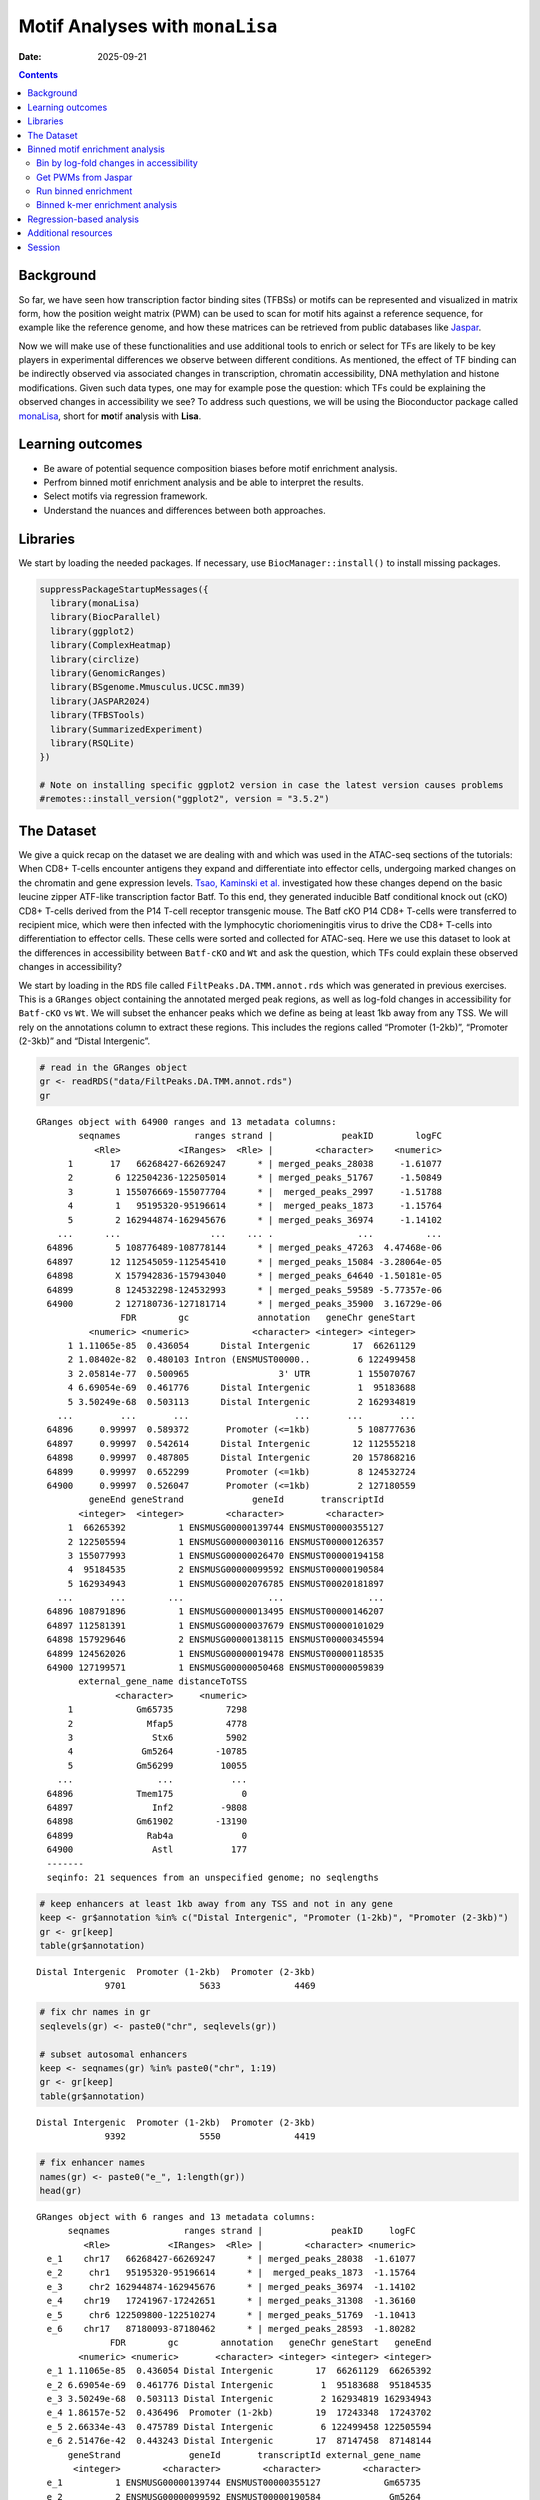 ================================
Motif Analyses with ``monaLisa``
================================

:Date: 2025-09-21

.. contents::
   :depth: 2
..

.. raw:: html

   <!-- 
   Author:         Dania Machlab
   About:          This qmd file is used to render the .rst file. To modify or 
                   update the .rst file, please do so in the .qmd file here and 
                   render it. After rendering in RStudio, go to the 
                   workshop-epigenomics-RTDs/docs folder and from the terminal:
                   1. activate the needed conda env set up as described here
                   (https://github.com/NBISweden/workshop-epigenomics-RTDs/blob/master/Contributing.md), 
                   and 2. run "make html". The resulting html files can be found
                   under the workshop-epigenomics-RTDs/docs/_build folder.
   "data" folder:  contains the data/files/objects loaded into and used in this 
                   .qmd file.
   -->

Background
==========

So far, we have seen how transcription factor binding sites (TFBSs) or
motifs can be represented and visualized in matrix form, how the
position weight matrix (PWM) can be used to scan for motif hits against
a reference sequence, for example like the reference genome, and how
these matrices can be retrieved from public databases like
`Jaspar <https://jaspar.elixir.no/download/data/2024/sites/MA1102.3.sites>`__.

Now we will make use of these functionalities and use additional tools
to enrich or select for TFs are likely to be key players in experimental
differences we observe between different conditions. As mentioned, the
effect of TF binding can be indirectly observed via associated changes
in transcription, chromatin accessibility, DNA methylation and histone
modifications. Given such data types, one may for example pose the
question: which TFs could be explaining the observed changes in
accessibility we see? To address such questions, we will be using the
Bioconductor package called
`monaLisa <https://bioconductor.org/packages/monaLisa/>`__, short for
**mo**\ tif a\ **na**\ lysis with **Lisa**.

Learning outcomes
=================

- Be aware of potential sequence composition biases before motif
  enrichment analysis.

- Perfrom binned motif enrichment analysis and be able to interpret the
  results.

- Select motifs via regression framework.

- Understand the nuances and differences between both approaches.

Libraries
=========

We start by loading the needed packages. If necessary, use
``BiocManager::install()`` to install missing packages.

.. container:: cell

   .. code:: r

      suppressPackageStartupMessages({
        library(monaLisa)
        library(BiocParallel)
        library(ggplot2)
        library(ComplexHeatmap)
        library(circlize)
        library(GenomicRanges)
        library(BSgenome.Mmusculus.UCSC.mm39)
        library(JASPAR2024)
        library(TFBSTools)
        library(SummarizedExperiment)
        library(RSQLite)
      })

      # Note on installing specific ggplot2 version in case the latest version causes problems
      #remotes::install_version("ggplot2", version = "3.5.2")

The Dataset
===========

We give a quick recap on the dataset we are dealing with and which was
used in the ATAC-seq sections of the tutorials: When CD8+ T-cells
encounter antigens they expand and differentiate into effector cells,
undergoing marked changes on the chromatin and gene expression levels.
`Tsao, Kaminski et al. <https://doi.org/10.1126/sciimmunol.abi4919>`__
investigated how these changes depend on the basic leucine zipper
ATF-like transcription factor Batf. To this end, they generated
inducible Batf conditional knock out (cKO) CD8+ T-cells derived from the
P14 T-cell receptor transgenic mouse. The Batf cKO P14 CD8+ T-cells were
transferred to recipient mice, which were then infected with the
lymphocytic choriomeningitis virus to drive the CD8+ T-cells into
differentiation to effector cells. These cells were sorted and collected
for ATAC-seq. Here we use this dataset to look at the differences in
accessibility between ``Batf-cKO`` and ``Wt`` and ask the question,
which TFs could explain these observed changes in accessibility?

We start by loading in the ``RDS`` file called
``FiltPeaks.DA.TMM.annot.rds`` which was generated in previous
exercises. This is a ``GRanges`` object containing the annotated merged
peak regions, as well as log-fold changes in accessibility for
``Batf-cKO`` vs ``Wt``. We will subset the enhancer peaks which we
define as being at least 1kb away from any TSS. We will rely on the
annotations column to extract these regions. This includes the regions
called “Promoter (1-2kb)”, “Promoter (2-3kb)” and “Distal Intergenic”.

.. container:: cell

   .. code:: r

      # read in the GRanges object
      gr <- readRDS("data/FiltPeaks.DA.TMM.annot.rds")
      gr

   .. container:: cell-output cell-output-stdout

      ::

         GRanges object with 64900 ranges and 13 metadata columns:
                 seqnames              ranges strand |             peakID        logFC
                    <Rle>           <IRanges>  <Rle> |        <character>    <numeric>
               1       17   66268427-66269247      * | merged_peaks_28038     -1.61077
               2        6 122504236-122505014      * | merged_peaks_51767     -1.50849
               3        1 155076669-155077704      * |  merged_peaks_2997     -1.51788
               4        1   95195320-95196614      * |  merged_peaks_1873     -1.15764
               5        2 162944874-162945676      * | merged_peaks_36974     -1.14102
             ...      ...                 ...    ... .                ...          ...
           64896        5 108776489-108778144      * | merged_peaks_47263  4.47468e-06
           64897       12 112545059-112545410      * | merged_peaks_15084 -3.28064e-05
           64898        X 157942836-157943040      * | merged_peaks_64640 -1.50181e-05
           64899        8 124532298-124532993      * | merged_peaks_59589 -5.77357e-06
           64900        2 127180736-127181714      * | merged_peaks_35900  3.16729e-06
                         FDR        gc             annotation   geneChr geneStart
                   <numeric> <numeric>            <character> <integer> <integer>
               1 1.11065e-85  0.436054      Distal Intergenic        17  66261129
               2 1.08402e-82  0.480103 Intron (ENSMUST00000..         6 122499458
               3 2.05814e-77  0.500965                 3' UTR         1 155070767
               4 6.69054e-69  0.461776      Distal Intergenic         1  95183688
               5 3.50249e-68  0.503113      Distal Intergenic         2 162934819
             ...         ...       ...                    ...       ...       ...
           64896     0.99997  0.589372       Promoter (<=1kb)         5 108777636
           64897     0.99997  0.542614      Distal Intergenic        12 112555218
           64898     0.99997  0.487805      Distal Intergenic        20 157868216
           64899     0.99997  0.652299       Promoter (<=1kb)         8 124532724
           64900     0.99997  0.526047       Promoter (<=1kb)         2 127180559
                   geneEnd geneStrand             geneId       transcriptId
                 <integer>  <integer>        <character>        <character>
               1  66265392          1 ENSMUSG00000139744 ENSMUST00000355127
               2 122505594          1 ENSMUSG00000030116 ENSMUST00000126357
               3 155077993          1 ENSMUSG00000026470 ENSMUST00000194158
               4  95184535          2 ENSMUSG00000099592 ENSMUST00000190584
               5 162934943          1 ENSMUSG00002076785 ENSMUST00020181897
             ...       ...        ...                ...                ...
           64896 108791896          1 ENSMUSG00000013495 ENSMUST00000146207
           64897 112581391          1 ENSMUSG00000037679 ENSMUST00000101029
           64898 157929646          2 ENSMUSG00000138115 ENSMUST00000345594
           64899 124562026          1 ENSMUSG00000019478 ENSMUST00000118535
           64900 127199571          1 ENSMUSG00000050468 ENSMUST00000059839
                 external_gene_name distanceToTSS
                        <character>     <numeric>
               1            Gm65735          7298
               2              Mfap5          4778
               3               Stx6          5902
               4             Gm5264        -10785
               5            Gm56299         10055
             ...                ...           ...
           64896            Tmem175             0
           64897               Inf2         -9808
           64898            Gm61902        -13190
           64899              Rab4a             0
           64900               Astl           177
           -------
           seqinfo: 21 sequences from an unspecified genome; no seqlengths

   .. code:: r

      # keep enhancers at least 1kb away from any TSS and not in any gene
      keep <- gr$annotation %in% c("Distal Intergenic", "Promoter (1-2kb)", "Promoter (2-3kb)")
      gr <- gr[keep]
      table(gr$annotation)

   .. container:: cell-output cell-output-stdout

      ::


         Distal Intergenic  Promoter (1-2kb)  Promoter (2-3kb) 
                      9701              5633              4469 

   .. code:: r

      # fix chr names in gr
      seqlevels(gr) <- paste0("chr", seqlevels(gr))

      # subset autosomal enhancers
      keep <- seqnames(gr) %in% paste0("chr", 1:19)
      gr <- gr[keep]
      table(gr$annotation)

   .. container:: cell-output cell-output-stdout

      ::


         Distal Intergenic  Promoter (1-2kb)  Promoter (2-3kb) 
                      9392              5550              4419 

   .. code:: r

      # fix enhancer names
      names(gr) <- paste0("e_", 1:length(gr))
      head(gr)

   .. container:: cell-output cell-output-stdout

      ::

         GRanges object with 6 ranges and 13 metadata columns:
               seqnames              ranges strand |             peakID     logFC
                  <Rle>           <IRanges>  <Rle> |        <character> <numeric>
           e_1    chr17   66268427-66269247      * | merged_peaks_28038  -1.61077
           e_2     chr1   95195320-95196614      * |  merged_peaks_1873  -1.15764
           e_3     chr2 162944874-162945676      * | merged_peaks_36974  -1.14102
           e_4    chr19   17241967-17242651      * | merged_peaks_31308  -1.36160
           e_5     chr6 122509800-122510274      * | merged_peaks_51769  -1.10413
           e_6    chr17   87180093-87180462      * | merged_peaks_28593  -1.80282
                       FDR        gc        annotation   geneChr geneStart   geneEnd
                 <numeric> <numeric>       <character> <integer> <integer> <integer>
           e_1 1.11065e-85  0.436054 Distal Intergenic        17  66261129  66265392
           e_2 6.69054e-69  0.461776 Distal Intergenic         1  95183688  95184535
           e_3 3.50249e-68  0.503113 Distal Intergenic         2 162934819 162934943
           e_4 1.86157e-52  0.436496  Promoter (1-2kb)        19  17243348  17243702
           e_5 2.66334e-43  0.475789 Distal Intergenic         6 122499458 122505594
           e_6 2.51476e-42  0.443243 Distal Intergenic        17  87147458  87148144
               geneStrand             geneId       transcriptId external_gene_name
                <integer>        <character>        <character>        <character>
           e_1          1 ENSMUSG00000139744 ENSMUST00000355127            Gm65735
           e_2          2 ENSMUSG00000099592 ENSMUST00000190584             Gm5264
           e_3          1 ENSMUSG00002076785 ENSMUST00020181897            Gm56299
           e_4          2 ENSMUSG00000117946 ENSMUST00000237419            Gm50280
           e_5          1 ENSMUSG00000030116 ENSMUST00000126357              Mfap5
           e_6          1 ENSMUSG00000099798 ENSMUST00000189953            Gm29168
               distanceToTSS
                   <numeric>
           e_1          7298
           e_2        -10785
           e_3         10055
           e_4          1051
           e_5         10342
           e_6         32635
           -------
           seqinfo: 21 sequences from an unspecified genome; no seqlengths

Let us have a look at the enhancers we have and check if there is a
relationship between logFC and GC content. We have already done quality
checks like this in previous sections of the tutorial. Are there any
sequence biases associated with the log-fold changes in accessibility?

.. container:: cell

   .. code:: r

      # logFC vs GC content
      par(mfrow=c(1,2))
      plot(gr$gc, gr$logFC, pch = ".")
      abline(h = 0, col = "red", lty = 5)
      smoothScatter(gr$gc, gr$logFC)
      abline(h = 0, col = "red", lty = 5)

   .. container:: cell-output-display

      |image1|

We see no dependence of the logFC in accessibility on the GC content.
This is also what we have seen previously.

As mentioned, we posed the question: which motifs could explain the
changes in accessibility we see between ``Batf-cKO`` and ``Wt``. To
predict and select potential motifs, we will use the ``monaLisa``
package, which offers two main approaches:

1. Binned enrichment approach: the enhancer sequences are binned by
   their logFC, and motif enrichment is calculated in each bin vs the
   rest. This is done independently for each motif. Internally, this
   approach utilizes the sequence composition corrections between
   foreground and background sequences which
   `Homer <http://homer.ucsd.edu/homer>`__ does.
2. Regression approach: here motifs compete against each other for
   selection and those that are more likely to explain the logFCs are
   selected.

Both approaches are valid ways to answer the question we posed, but do
so from a different angle. More details on both approaches will be
described below as we explore and apply them to our dataset.

Binned motif enrichment analysis
================================

For this approach we are closely following the main
`vignette <https://bioconductor.org/packages/release/bioc/vignettes/monaLisa/inst/doc/monaLisa.html>`__
from ``monaLisa``. Briefly, we will take the logFC vector across
enhancer regions, draw a histogram of the logFCs, bin the histogram,
test for motif enrichment per bin for each TF and finally visualize the
results.

Bin by log-fold changes in accessibility
----------------------------------------

Before proceeding with the motif enrichment analysis, we want to make
sure that the regions we are using have similar sizes, to avoid any
length biases in the comparisons between the different bins. We will
resize the regions to a fixed size around the midpoint of each region,
corresponding to the median region size.

.. container:: cell

   .. code:: r

      # region size distribution
      summary(width(gr))

   .. container:: cell-output cell-output-stdout

      ::

            Min. 1st Qu.  Median    Mean 3rd Qu.    Max. 
           112.0   325.0   445.0   511.8   618.0  8618.0 

   .. code:: r

      # resize the regions and trim out-of bounds ranges
      gr <- trim(resize(gr, width = median(width(gr)), fix = "center"))
      summary(width(gr))

   .. container:: cell-output cell-output-stdout

      ::

            Min. 1st Qu.  Median    Mean 3rd Qu.    Max. 
             445     445     445     445     445     445 

Let us examine the histogram depicting the logFCs across the enhancers
and create bins. In order to have robust calculations in enrichment, it
is recommended to have at least a couple of hundred sequences per bin.
Here, we will have 800 regions or sequences per bin, and additionally
set a min absolute logFC above which to bin.

.. container:: cell

   .. code:: r

      # plot log2FC histogram
      ggplot(data = data.frame(logFC = gr$logFC)) + 
        geom_histogram(aes(x = logFC), bins = 100, fill = "steelblue") + 
        xlab("Batf cKO vs Wt logFC") + 
        theme_bw()

   .. container:: cell-output-display

      |image2|

   .. code:: r

      # bin the histogram
      bins <- bin(x = gr$logFC, binmode = "equalN", nElement = 800, 
                  minAbsX = 0.3)

      table(bins)

   .. container:: cell-output cell-output-stdout

      ::

         bins
          [-3.64,-0.768] (-0.768,-0.549] (-0.549,-0.416] (-0.416,-0.335] (-0.335,-0.272] 
                     800             800             800             800             800 
          (-0.272,0.318]   (0.318,0.406]   (0.406,0.568]    (0.568,2.02] 
                   12961             800             800             800 

   .. code:: r

      # plot binned histogram
      plotBinDensity(x = gr$logFC, b = bins) + 
        xlab("logFC")

   .. container:: cell-output-display

      |image3|

Before proceeding with the enrichment analysis, let’s check if there is
any sequence bias associated with the bins. ``monaLisa`` offers some
plotting functions for this purpose.

.. container:: cell

   .. code:: r

      # extract DNA sequences of the enhancers
      seqs <- getSeq(BSgenome.Mmusculus.UCSC.mm39, gr)

      # by GC fraction
      plotBinDiagnostics(seqs = seqs, bins = bins, aspect = "GCfrac")

   .. container:: cell-output-display

      |image4|

   .. code:: r

      # by dinucleotide frequency
      plotBinDiagnostics(seqs = seqs, bins = bins, aspect = "dinucfreq")

   .. container:: cell-output-display

      |image5|

We note a small tendency for the bin with the most negative logFC values
to have lower GC content. This is also reflected in the heatmap with the
dinucleotide frequencies, with that (first) bin being slightly more
AT-rich. We will keep this in mind when we examine the enriched motifs.
We will want to see if mostly GC-poor motifs are enriched in this bin.
That could indicate that the built-in sequence composition corrections
were not enough. For now we just make note of it.

Get PWMs from Jaspar
--------------------

We load the PWMs of vertebrate TFs from Jaspar.

.. container:: cell

   .. code:: r

      # extract PWMs of vertebrate TFs from JASPAR2024
      JASPAR2024 <- JASPAR2024()
      JASPARConnect <- RSQLite::dbConnect(RSQLite::SQLite(), db(JASPAR2024))
      pwms <- getMatrixSet(JASPARConnect,
                           opts = list(tax_group = "vertebrates",
                                       collection="CORE",
                                       matrixtype = "PWM"))

      # disconnect Db
      RSQLite::dbDisconnect(JASPARConnect)

Run binned enrichment
---------------------

We can now run the motif enrichment analysis. We will do the enrichment
per bin vs all other bins, which is the default option in
``calcBinnedMotifEnrR``. To learn more about the other available
options, which can be controlled via the ``background`` parameter, see
the help page of the function.

The p-value for the enrichment test is calculated using Fisher’s exact
test. We illustrate this more with the contingency table below. Given a
specific bin, for each motif, we end up with a table of weighted counts
as shown below. They are weighted to correct for sequence composition
differences between the foreground and background sets, where foreground
reflects the sequences belonging to the bin being testes, and background
sequences from all other bins.

============== =========== ==============
\              with TF hit with no TF hit
============== =========== ==============
**foreground** a           b
**background** c           d
============== =========== ==============

.. container:: cell

   .. code:: r

      # motif enrichment using 4 cores
      se <- calcBinnedMotifEnrR(seqs = seqs, 
                                bins = bins, 
                                pwmL = pwms, 
                                background = "otherBins", 
                                BPPARAM = MulticoreParam(4))
      se

   .. container:: cell-output cell-output-stdout

      ::

         class: SummarizedExperiment 
         dim: 879 9 
         metadata(5): bins bins.binmode bins.breaks bins.bin0 param
         assays(7): negLog10P negLog10Padj ... sumForegroundWgtWithHits
           sumBackgroundWgtWithHits
         rownames(879): MA0004.1 MA0069.1 ... MA1602.2 MA1722.2
         rowData names(5): motif.id motif.name motif.pfm motif.pwm
           motif.percentGC
         colnames(9): [-3.64,-0.768] (-0.768,-0.549] ... (0.406,0.568]
           (0.568,2.02]
         colData names(6): bin.names bin.lower ... totalWgtForeground
           totalWgtBackground

The resulting object is a ``SummarizedExperiment`` object. Briefly,
these classes are a convenient way to store matrices of the same
dimensions as well as any row and column metadata. In our case, the rows
correspond to the motifs and the columns to the bins. The figure below
illustrates what this class of objects looks like and more details can
be found on
`Bioconductor <https://bioconductor.org/packages/release/bioc/vignettes/SummarizedExperiment/inst/doc/SummarizedExperiment.html>`__.

|image6|

.. container:: cell

   .. code:: r

      # assays (matrices)
      assays(se)

   .. container:: cell-output cell-output-stdout

      ::

         List of length 7
         names(7): negLog10P negLog10Padj ... sumBackgroundWgtWithHits

   .. code:: r

      head(assays(se)$log2enr)

   .. container:: cell-output cell-output-stdout

      ::

                  [-3.64,-0.768] (-0.768,-0.549] (-0.549,-0.416] (-0.416,-0.335]
         MA0004.1     0.05597966      0.04640559    -0.189753535     -0.06415103
         MA0069.1     0.17975718      0.25349055     0.150531770      0.13207467
         MA0071.1     0.16204117      0.07953121    -0.038933264      0.05030480
         MA0074.1    -0.28030942      0.04941143     0.016441742      0.09012599
         MA0101.1     0.04348448      0.15824544    -0.004039081      0.04565927
         MA0107.1     0.11901851      0.21733994    -0.124788897      0.10166630
                  (-0.335,-0.272] (-0.272,0.318] (0.318,0.406] (0.406,0.568]
         MA0004.1     -0.32381212     0.07752202    0.24423267    0.11737879
         MA0069.1      0.10083004    -0.11308572   -0.02621159   -0.19109729
         MA0071.1     -0.03616484    -0.02764498   -0.01907538   -0.03344962
         MA0074.1     -0.32978473     0.23169199   -0.17188287   -0.37803402
         MA0101.1     -0.28496525    -0.05683605    0.03327832    0.05179975
         MA0107.1     -0.10959571    -0.08295046   -0.19209122    0.17039864
                  (0.568,2.02]
         MA0004.1  -0.15042189
         MA0069.1  -0.01945742
         MA0071.1   0.01519093
         MA0074.1  -0.09446126
         MA0101.1   0.25093533
         MA0107.1   0.17052358

Let’s visualize the results of the enrichment analysis. We can use the
plot function provided by ``monaLisa`` to do this.

.. container:: cell

   .. code:: r

      # select strongly enriched motifs
      sel <- apply(assay(se, "negLog10Padj"), 1, 
                   function(x) max(abs(x), 0, na.rm = TRUE)) > 4.0
      sum(sel)

   .. container:: cell-output cell-output-stdout

      ::

         [1] 41

   .. code:: r

      seSel <- se[sel, ]

      # plot
      plotMotifHeatmaps(x = seSel, which.plots = c("log2enr", "negLog10Padj"), 
                        width = 2.0, cluster = TRUE, maxEnr = 2, maxSig = 10, 
                        show_motif_GC = TRUE)

   .. container:: cell-output-display

      |image7|

   .. code:: r

      # plot with motif sequence logos
      SimMatSel <- motifSimilarity(rowData(seSel)$motif.pfm)
      range(SimMatSel)

   .. container:: cell-output cell-output-stdout

      ::

         [1] 0.1332093 1.0000000

   .. code:: r

      # create hclust object, similarity defined by 1 - Pearson correlation
      hcl <- hclust(as.dist(1 - SimMatSel), method = "average")
      plotMotifHeatmaps(x = seSel, which.plots = c("log2enr", "negLog10Padj"), 
                        width = 1.8, cluster = hcl, maxEnr = 2, maxSig = 10,
                        show_dendrogram = TRUE, show_seqlogo = TRUE,
                        width.seqlogo = 1.2)

   .. container:: cell-output-display

      |image8|

.. _section-1:

The Fos/Jun motif is particularly enriched in bins corresponding to
negative logFC values, so regions which lost accessibility in the
BatfKO. Coming back to our earlier note of a tendency to have GC-poor
sequences in the first bin with the most negative logFCs, we don’t see
purely AT-rich motifs enriched in this bin, hinting that the internal
sequence bias corrections were good enough. Furthermore, The rest of the
bins with negative logFCs also show enrichments of the Fos/Jun motif.
Seeing a gradient of enrichment the more extreme the logFC values are
adds another layer of confidence in the enrichment results.

Binned k-mer enrichment analysis
--------------------------------

Sometimes one may want to perform the binned enrichment analysis in a
more unbiased way, without using known motifs from a database. We
perform this on our dataset and look at which kmers are enriched. We
will set the kmer size to 6 base pairs.

.. container:: cell

   .. code:: r

      # binned kmer enrichment
      seKmer <-  calcBinnedKmerEnr(seqs = seqs, bins = bins, kmerLen = 6, 
                                includeRevComp = TRUE, BPPARAM = MulticoreParam(4))

      # enriched kmers
      selKmer <- apply(assay(seKmer, "negLog10Padj"), 1, 
                     function(x) max(abs(x), 0, na.rm = TRUE)) > 4
      sum(selKmer)

   .. container:: cell-output cell-output-stdout

      ::

         [1] 14

   .. code:: r

      seKmerSel <- seKmer[selKmer, ]

      # calculate similarity between enriched kmers and enriched motifs
      pfmSel <- rowData(seSel)$motif.pfm
      sims <- motifKmerSimilarity(x = pfmSel,
                                  kmers = rownames(seKmerSel),
                                  includeRevComp = TRUE)
      dim(sims)

   .. container:: cell-output cell-output-stdout

      ::

         [1] 41 14

   .. code:: r

      # plot kmers and motif similarity
      maxwidth <- max(sapply(TFBSTools::Matrix(pfmSel), ncol))
      seqlogoGrobs <- lapply(pfmSel, seqLogoGrob, xmax = maxwidth)
      hmSeqlogo <- rowAnnotation(logo = annoSeqlogo(seqlogoGrobs, which = "row"),
                                 annotation_width = unit(1.5, "inch"), 
                                 show_annotation_name = FALSE
      )

      Heatmap(sims, 
              show_row_names = TRUE, row_names_gp = gpar(fontsize = 8),
              show_column_names = TRUE, column_names_gp = gpar(fontsize = 8),
              name = "Similarity", column_title = "Selected TFs and enriched k-mers",
              col = colorRamp2(c(0, 1), c("white", "red")), 
              right_annotation = hmSeqlogo)

   .. container:: cell-output-display

      |image9|

We can appreciate the enriched k-mers corresponding to the enriched
motifs from earlier.

Regression-based analysis
=========================

Another method to find relevant motifs is via a regression-based
approach. As opposed to the binned approach, where each motif is tested
independently for enrichment, the regression framework allows motifs to
compete against each other for selection. Following our example, the aim
is to select those which are more likely to explain the observed changes
in accessibilty we see across the enhancers. In ``monaLisa``, stability
selection with randomized lasso is the implemented regression method of
choice. For more details about the method, see the details section in
the ``randLassoStabSel`` function, as well as the publication from
`Meinshausen and
Bühlmann <https://doi.org/10.1111/j.1467-9868.2010.00740.x>`__. Briefly,
with lasso stability selection, the lasso regression is performed
multiple times on subsets of the response vector and predictor matrix,
and each predictor (TF) end up with a selection probability which is
simply the number of times it was selected divided by the total number
of times a regression was done. With the randomized lasso, a *weakness*
parameter is additionally used to vary the lasso penalty term λ to a
randomly chosen value between [λ, λ/weakness] for each predictor. This
type of regularization has advantages in cases where the number of
predictors exceeds the number of observations, in selecting variables
consistently, demonstrating better error control and not depending
strongly on the penalization parameter (Meinshausen and Bühlmann 2010).

First, we will create the predictor matrix in our regression framework.
This will consist of the predicted TF binding sites (TFBSs) across the
enhancers. We use the PWMs from Jaspar to scan for motif hits across the
enhancers, using a minimum score of 10 for a match.

.. container:: cell

   .. code:: r

      # scan for motif hits across enhancer sequences
      #   (this step takes a few seconds)
      hits <- findMotifHits(query = pwms, subject = seqs, min.score = 10.0,
                            BPPARAM = BiocParallel::MulticoreParam(4))
      head(hits)

   .. container:: cell-output cell-output-stdout

      ::

         GRanges object with 6 ranges and 4 metadata columns:
               seqnames    ranges strand |     matchedSeq    pwmid pwmname     score
                  <Rle> <IRanges>  <Rle> | <DNAStringSet>    <Rle>   <Rle> <numeric>
           [1]      e_1       1-8      + |       AAGTGTGA MA0801.1     MGA   11.3951
           [2]      e_1       1-8      + |       AAGTGTGA MA0803.1   TBX15   10.8442
           [3]      e_1       1-8      + |       AAGTGTGA MA0805.1    TBX1   12.1899
           [4]      e_1       1-8      + |       AAGTGTGA MA0806.1    TBX4   11.1102
           [5]      e_1       1-8      + |       AAGTGTGA MA0807.1    TBX5   10.0778
           [6]      e_1       1-9      + |      AAGTGTGAG MA0800.2   EOMES   10.1016
           -------
           seqinfo: 19361 sequences from an unspecified genome

   .. code:: r

      # add columns reflecting motif ID and name (for ease of interpretability later)
      hits$pwmIdName <- paste0(hits$pwmid, "_", hits$pwmname)

      # create TFBS matrix (unique motif IDs are shown as columns rather than the names)
      TFBSmatrix <- unclass(table(factor(seqnames(hits), levels = seqlevels(hits)),
                                  factor(hits$pwmIdName, levels = unique(hits$pwmIdName))))
      TFBSmatrix[1:6, 1:6]

   .. container:: cell-output cell-output-stdout

      ::

              
               MA0801.1_MGA MA0803.1_TBX15 MA0805.1_TBX1 MA0806.1_TBX4 MA0807.1_TBX5
           e_1            7              7             7             7             7
           e_2            0              0             0             0             0
           e_3            1              1             1             1             1
           e_4            0              0             0             0             0
           e_5            1              1             1             1             1
           e_6            0              0             0             1             0
              
               MA0800.2_EOMES
           e_1             10
           e_2              0
           e_3              1
           e_4              0
           e_5              1
           e_6              0

   .. code:: r

      # remove TF motifs with 0 binding sites (if any) in all regions
      zero_TF <- colSums(TFBSmatrix) == 0
      sum(zero_TF)

   .. container:: cell-output cell-output-stdout

      ::

         [1] 0

   .. code:: r

      TFBSmatrix <- TFBSmatrix[, !zero_TF]

We add the fraction of G+C and CpG observed/expected ratio as predictors
to the matrix, to ensure that selected TF motifs are not just detecting
a simple trend in GC or CpG composition.

.. container:: cell

   .. code:: r

      # calculate G+C and CpG obs/expected
      fMono <- oligonucleotideFrequency(seqs, width = 1L, as.prob = TRUE)
      fDi <- oligonucleotideFrequency(seqs, width = 2L, as.prob = TRUE)
      fracGC <- fMono[, "G"] + fMono[, "C"]
      oeCpG <- (fDi[, "CG"] + 0.01) / (fMono[, "G"] * fMono[, "C"] + 0.01)

      # add GC and oeCpG to predictor matrix
      TFBSmatrix <- cbind(fracGC, oeCpG, TFBSmatrix)
      TFBSmatrix[1:6, 1:6]

   .. container:: cell-output cell-output-stdout

      ::

                fracGC     oeCpG MA0801.1_MGA MA0803.1_TBX15 MA0805.1_TBX1 MA0806.1_TBX4
         e_1 0.4269663 0.2625459            7              7             7             7
         e_2 0.4876404 0.4251465            0              0             0             0
         e_3 0.4674157 0.4697612            1              1             1             1
         e_4 0.4471910 0.4351891            0              0             0             0
         e_5 0.4786517 0.3186635            1              1             1             1
         e_6 0.4539326 0.3939226            0              0             0             1

Next we run stability selection with randomized lasso. Since this is a
stochastic process, we will need to set the seed to reproduce our
results.

.. container:: cell

   .. code:: r

      # run randomized lasso stability selection
      set.seed(123)
      se <- randLassoStabSel(x = TFBSmatrix, y = gr$logFC, cutoff = 0.8)
      se

   .. container:: cell-output cell-output-stdout

      ::

         class: SummarizedExperiment 
         dim: 19361 856 
         metadata(12): stabsel.params.cutoff stabsel.params.selected ...
           stabsel.params.call randStabsel.params.weakness
         assays(1): x
         rownames(19361): e_1 e_2 ... e_19360 e_19361
         rowData names(1): y
         colnames(856): fracGC oeCpG ... MA2100.1_ZSCAN16 MA0735.2_GLIS1
         colData names(30): selProb selected ... regStep26 regStep27

   .. code:: r

      # selected TFs
      sel <- colnames(se)[se$selected]
      sel

   .. container:: cell-output cell-output-stdout

      ::

         [1] "MA1142.2_FOSL1::JUND" "MA0835.3_BATF3"       "MA0002.3_Runx1"      
         [4] "MA0791.2_POU4F3"      "MA0645.2_ETV6"       

As mentioned, motifs are competing against each other for selection
here. A known challenge with regression methods is colinearity between
the predictors. This is worth keeping in mind for very highly correlated
TFBSs. If we have two TFs with highly similar motifs explaining the
logFC, only one of them may end up being selected. It is also worth
remembering to focus on interpreting the motifs rather than the
particular TF name.

Let’s have a look at the stability paths of the motifs. These paths show
the selection probability as a function of the regularization step. The
strength of the regularization increases from left to right and the
stronger the regularization, the less motifs are selected. The motifs
above the minimum selection probability at the last step are the final
selected ones. These paths can give an indication of how strongly a
particular motif can explain the logFC in accessibility, by being
selected fairly early and then consistently along the regulalrization
steps. It can also show how well the selected motifs separate from the
non-selected ones and how strong the signal is.

.. container:: cell

   .. code:: r

      plotStabilityPaths(se, labelPaths = TRUE)

   .. container:: cell-output-display

      |image10|

Based on these, BATF3 is the first motif to be selected which indicates
that this motif quite strongly explains the logFC compared to the rest.
This may be expected since this TF was knocked down.

Let’s look at where the GC and CpG content predictors fall on these
paths.

.. container:: cell

   .. code:: r

      plotStabilityPaths(se, labelPaths = TRUE, labelNudgeX = 3,
                         labels = c("fracGC", "oeCpG"))

   .. container:: cell-output-display

      |image11|

They have very low selection probabilities and were not contributing to
explaining the logFC in accessibility. What if we want to get a sense of
the direction in which the selected motifs explain accessibility
changes: towards positive logFC values indicating more accessibility in
KO, or toward negative logFC values indicating more accessibility in the
Wt? To reflect that, we can plot the selection probabilities multiplied
by the sign of the correlation to the logFC vector.

.. container:: cell

   .. code:: r

      plotSelectionProb(se, directional = TRUE, ylimext = 1) 

   .. container:: cell-output-display

      |image12|

BATF3, Runx1 and FOSL1::JUND explain negative changes in accessibility,
so enhancers which were more accessible in Wt and lost that
accessibility in the Batf-KO. The motifs for BATF3 and FOSL1::JUND were
also enriched in the binned approach, in bins with lower logFC values.
Interestingly Runx1 only shows up here. Let’s have a look at the motif
seqlogo to see if that motif came up in the enrichment approach under
another TF name.

.. container:: cell

   .. code:: r

      # get PFM
      JASPAR2024 <- JASPAR2024()
      JASPARConnect <- RSQLite::dbConnect(RSQLite::SQLite(), db(JASPAR2024))
      pfm <- getMatrixByID(x = JASPARConnect, ID = "MA0002.3")
      RSQLite::dbDisconnect(JASPARConnect)
      name(pfm)

   .. container:: cell-output cell-output-stdout

      ::

         [1] "Runx1"

   .. code:: r

      # plot seqlogo
      seqLogo(x = toICM(pfm))

   .. container:: cell-output-display

      |image13|

We did not see this motif in the binned approach. Perhaps this could
only be selected in context with the rest of the motifs. We can also
have a closer look at some of the enhancers which have predicted binding
sites for a motif of interest, ordering by absolute logFC in
accessibility as a means of ranking the most important ones. Let’s look
at such top enhancers for the Runx1 motif.

.. container:: cell

   .. code:: r

      # TF on interest
      TF <- sel[3]
      TF

   .. container:: cell-output cell-output-stdout

      ::

         [1] "MA0002.3_Runx1"

   .. code:: r

      # identify enhancerswhich contain perdicted TFBSs 
      i <- which(assay(se, "x")[, TF] > 0) 

      # order by absolute logFC
      o <- order(abs(gr$logFC[i]), decreasing = TRUE)
      gr[i][o]

   .. container:: cell-output cell-output-stdout

      ::

         GRanges object with 7865 ranges and 13 metadata columns:
                   seqnames              ranges strand |             peakID        logFC
                      <Rle>           <IRanges>  <Rle> |        <character>    <numeric>
             e_946    chr17   32327657-32328101      * | merged_peaks_26931     -3.36110
             e_586     chr3   21776693-21777137      * | merged_peaks_38008     -2.77391
             e_940    chr10   76572614-76573058      * |  merged_peaks_6105     -2.28866
             e_104     chr8   95554605-95555049      * | merged_peaks_58633     -2.20077
             e_165     chr1   52458595-52459039      * |   merged_peaks_710     -2.11577
               ...      ...                 ...    ... .                ...          ...
           e_19350    chr15   97396226-97396670      * | merged_peaks_23110 -1.85648e-04
           e_19354     chr5 148713152-148713596      * | merged_peaks_49032  1.61644e-04
           e_19345     chr1 194914907-194915351      * |  merged_peaks_4361 -1.30662e-04
           e_19357     chr1   66934978-66935422      * |  merged_peaks_1135 -4.34532e-05
           e_19359    chr11   46321910-46322354      * |  merged_peaks_8973  4.34149e-05
                           FDR        gc        annotation   geneChr geneStart   geneEnd
                     <numeric> <numeric>       <character> <integer> <integer> <integer>
             e_946 1.10436e-02  0.464912  Promoter (1-2kb)        17  32297771  32326324
             e_586 7.03546e-04  0.462500 Distal Intergenic         3  21765445  21766624
             e_940 1.06377e-02  0.536680 Distal Intergenic        10  76562417  76566107
             e_104 2.54669e-14  0.522727  Promoter (1-2kb)         8  95549649  95553342
             e_165 4.66155e-10  0.511111 Distal Intergenic         1  52466578  52469655
               ...         ...       ...               ...       ...       ...       ...
           e_19350    0.999918  0.516393 Distal Intergenic        15  97366414  97367594
           e_19354    0.999918  0.505714  Promoter (1-2kb)         5 148714721 148715615
           e_19345    0.999906  0.444238 Distal Intergenic         1 194910586 194910706
           e_19357    0.999918  0.424396  Promoter (1-2kb)         1  66935758  66936885
           e_19359    0.999918  0.473822 Distal Intergenic        11  46327752  46331685
                   geneStrand             geneId       transcriptId external_gene_name
                    <integer>        <character>        <character>        <character>
             e_946          2 ENSMUSG00000121449 ENSMUST00000183934            Pdxk-ps
             e_586          1 ENSMUSG00000105440 ENSMUST00000365735            Gm31693
             e_940          2 ENSMUSG00000112291 ENSMUST00000218963            Gm48276
             e_104          2 ENSMUSG00000031781 ENSMUST00000162357            Ciapin1
             e_165          1 ENSMUSG00000122096 ENSMUST00000250730            Gm69377
               ...        ...                ...                ...                ...
           e_19350          2 ENSMUSG00000143807 ENSMUST00000379400            Gm63280
           e_19354          1 ENSMUSG00000085740 ENSMUST00000335092      4930505K14Rik
           e_19345          1 ENSMUSG00002076810 ENSMUST00020183637            Gm56030
           e_19357          2 ENSMUSG00000124891 ENSMUST00000266817            Gm69843
           e_19359          1 ENSMUSG00000020397 ENSMUST00000152119               Med7
                   distanceToTSS
                       <numeric>
             e_946         -1385
             e_586         11271
             e_940         -6600
             e_104         -1244
             e_165         -7671
               ...           ...
           e_19350        -28733
           e_19354         -1172
           e_19345          4275
           e_19357          1292
           e_19359         -5429
           -------
           seqinfo: 21 sequences from an unspecified genome; no seqlengths

Additional resources
====================

This tutorial has closely followed the vignettes provided in the
``monaLisa`` package. They are referenced below, as well additional
reading material.

- ``monaLisa``\ ’s binned motif enrichment vignette:
  https://bioconductor.org/packages/release/bioc/vignettes/monaLisa/inst/doc/monaLisa.html

- ``monaLisa``\ ’s regression vignette:
  https://bioconductor.org/packages/release/bioc/vignettes/monaLisa/inst/doc/selecting_motifs_with_randLassoStabSel.html

- Recent publications which have benchmarked several tools looking at TF
  selection or enrichment:

  - Gerbaldo, F. E., Sonder, E., Fischer, V., Frei, S., Wang, J., Gapp,
    K., Robinson, M. D., & Germain, P.-L. (2024). On the identification
    of differentially-active transcription factors from ATAC-seq data.
    *PLOS Computational Biology, 20*\ (10), e1011971.
    https://doi.org/10.1371/journal.pcbi.1011971

  - Santana, L. S., Reyes, A., Hoersch, S., Ferrero, E., Kolter, C.,
    Gaulis, S., & Steinhauser, S. (2024). Benchmarking tools for
    transcription factor prioritization. *Computational and Structural
    Biotechnology Journal, 23*, Article
    1274-1287. https://doi.org/10.1016/j.csbj.2024.03.016

- Stability selection paper: Meinshausen, N., & Bühlmann, P. (2010).
  Stability selection. *Journal of the Royal Statistical Society: Series
  B (Statistical Methodology), 72*\ (4),
  417–473. https://doi.org/10.1111/j.1467-9868.2010.00740.x

- Improved error bounds on stability selection: Shah, R. D., & Samworth,
  R. J. (2013). Variable selection with error control: Another look at
  stability selection. *Journal of the Royal Statistical Society: Series
  B (Statistical Methodology), 75*\ (1),
  55–80. https://doi.org/10.1111/j.1467-9868.2011.01034.x

Session
=======

.. container:: cell

   .. code:: r

      date()

   .. container:: cell-output cell-output-stdout

      ::

         [1] "Sun Sep 21 21:48:34 2025"

   .. code:: r

      sessionInfo()

   .. container:: cell-output cell-output-stdout

      ::

         R version 4.5.1 (2025-06-13)
         Platform: aarch64-apple-darwin20
         Running under: macOS Sequoia 15.6.1

         Matrix products: default
         BLAS:   /Library/Frameworks/R.framework/Versions/4.5-arm64/Resources/lib/libRblas.0.dylib 
         LAPACK: /Library/Frameworks/R.framework/Versions/4.5-arm64/Resources/lib/libRlapack.dylib;  LAPACK version 3.12.1

         locale:
         [1] en_US.UTF-8/en_US.UTF-8/en_US.UTF-8/C/en_US.UTF-8/en_US.UTF-8

         time zone: Europe/Stockholm
         tzcode source: internal

         attached base packages:
         [1] stats4    grid      stats     graphics  grDevices utils     datasets 
         [8] methods   base     

         other attached packages:
          [1] RSQLite_2.4.3                      SummarizedExperiment_1.38.1       
          [3] Biobase_2.68.0                     MatrixGenerics_1.20.0             
          [5] matrixStats_1.5.0                  TFBSTools_1.46.0                  
          [7] JASPAR2024_0.99.7                  BiocFileCache_2.16.0              
          [9] dbplyr_2.5.0                       BSgenome.Mmusculus.UCSC.mm39_1.4.3
         [11] BSgenome_1.76.0                    rtracklayer_1.68.0                
         [13] BiocIO_1.18.0                      Biostrings_2.76.0                 
         [15] XVector_0.48.0                     GenomicRanges_1.60.0              
         [17] GenomeInfoDb_1.44.0                IRanges_2.42.0                    
         [19] S4Vectors_0.46.0                   BiocGenerics_0.54.0               
         [21] generics_0.1.4                     circlize_0.4.16                   
         [23] ComplexHeatmap_2.24.1              ggplot2_3.5.2                     
         [25] BiocParallel_1.42.2                monaLisa_1.14.0                   

         loaded via a namespace (and not attached):
          [1] DBI_1.2.3                   bitops_1.0-9               
          [3] stabs_0.6-4                 rlang_1.1.6                
          [5] magrittr_2.0.3              clue_0.3-66                
          [7] GetoptLong_1.0.5            compiler_4.5.1             
          [9] png_0.1-8                   vctrs_0.6.5                
         [11] pwalign_1.4.0               pkgconfig_2.0.3            
         [13] shape_1.4.6.1               crayon_1.5.3               
         [15] fastmap_1.2.0               labeling_0.4.3             
         [17] caTools_1.18.3              Rsamtools_2.24.1           
         [19] rmarkdown_2.29              UCSC.utils_1.4.0           
         [21] DirichletMultinomial_1.50.0 purrr_1.0.4                
         [23] bit_4.6.0                   xfun_0.52                  
         [25] glmnet_4.1-9                cachem_1.1.0               
         [27] jsonlite_2.0.0              blob_1.2.4                 
         [29] DelayedArray_0.34.1         parallel_4.5.1             
         [31] cluster_2.1.8.1             R6_2.6.1                   
         [33] RColorBrewer_1.1-3          Rcpp_1.1.0                 
         [35] iterators_1.0.14            knitr_1.50                 
         [37] Matrix_1.7-4                splines_4.5.1              
         [39] tidyselect_1.2.1            abind_1.4-8                
         [41] yaml_2.3.10                 doParallel_1.0.17          
         [43] codetools_0.2-20            curl_6.4.0                 
         [45] lattice_0.22-7              tibble_3.3.0               
         [47] withr_3.0.2                 evaluate_1.0.4             
         [49] survival_3.8-3              pillar_1.11.0              
         [51] filelock_1.0.3              KernSmooth_2.23-26         
         [53] foreach_1.5.2               RCurl_1.98-1.17            
         [55] scales_1.4.0                gtools_3.9.5               
         [57] glue_1.8.0                  seqLogo_1.74.0             
         [59] tools_4.5.1                 TFMPvalue_0.0.9            
         [61] GenomicAlignments_1.44.0    XML_3.99-0.18              
         [63] Cairo_1.6-2                 tidyr_1.3.1                
         [65] colorspace_2.1-1            GenomeInfoDbData_1.2.14    
         [67] restfulr_0.0.16             cli_3.6.5                  
         [69] S4Arrays_1.8.1              dplyr_1.1.4                
         [71] gtable_0.3.6                digest_0.6.37              
         [73] ggrepel_0.9.6               SparseArray_1.8.0          
         [75] rjson_0.2.23                farver_2.1.2               
         [77] memoise_2.0.1               htmltools_0.5.8.1          
         [79] lifecycle_1.0.4             httr_1.4.7                 
         [81] GlobalOptions_0.1.2         bit64_4.6.0-1              

.. |image1| image:: motifAnalysesWithMonalisa_files/figure-rst/unnamed-chunk-4-1.png
.. |image2| image:: motifAnalysesWithMonalisa_files/figure-rst/unnamed-chunk-6-1.png
.. |image3| image:: motifAnalysesWithMonalisa_files/figure-rst/unnamed-chunk-6-2.png
.. |image4| image:: motifAnalysesWithMonalisa_files/figure-rst/unnamed-chunk-7-1.png
.. |image5| image:: motifAnalysesWithMonalisa_files/figure-rst/unnamed-chunk-7-2.png
.. |image6| image:: figures/SE.png
.. |image7| image:: motifAnalysesWithMonalisa_files/figure-rst/unnamed-chunk-11-1.png
.. |image8| image:: motifAnalysesWithMonalisa_files/figure-rst/unnamed-chunk-11-2.png
.. |image9| image:: motifAnalysesWithMonalisa_files/figure-rst/unnamed-chunk-12-1.png
.. |image10| image:: motifAnalysesWithMonalisa_files/figure-rst/unnamed-chunk-16-1.png
.. |image11| image:: motifAnalysesWithMonalisa_files/figure-rst/unnamed-chunk-17-1.png
.. |image12| image:: motifAnalysesWithMonalisa_files/figure-rst/unnamed-chunk-18-1.png
.. |image13| image:: motifAnalysesWithMonalisa_files/figure-rst/unnamed-chunk-19-1.png
